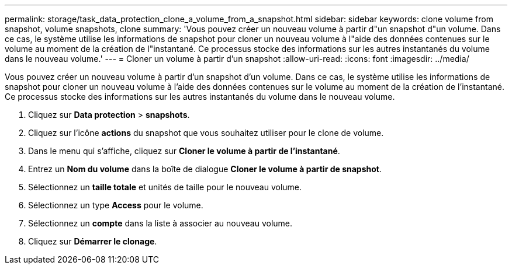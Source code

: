 ---
permalink: storage/task_data_protection_clone_a_volume_from_a_snapshot.html 
sidebar: sidebar 
keywords: clone volume from snapshot, volume snapshots, clone 
summary: 'Vous pouvez créer un nouveau volume à partir d"un snapshot d"un volume. Dans ce cas, le système utilise les informations de snapshot pour cloner un nouveau volume à l"aide des données contenues sur le volume au moment de la création de l"instantané. Ce processus stocke des informations sur les autres instantanés du volume dans le nouveau volume.' 
---
= Cloner un volume à partir d'un snapshot
:allow-uri-read: 
:icons: font
:imagesdir: ../media/


[role="lead"]
Vous pouvez créer un nouveau volume à partir d'un snapshot d'un volume. Dans ce cas, le système utilise les informations de snapshot pour cloner un nouveau volume à l'aide des données contenues sur le volume au moment de la création de l'instantané. Ce processus stocke des informations sur les autres instantanés du volume dans le nouveau volume.

. Cliquez sur *Data protection* > *snapshots*.
. Cliquez sur l'icône *actions* du snapshot que vous souhaitez utiliser pour le clone de volume.
. Dans le menu qui s'affiche, cliquez sur *Cloner le volume à partir de l'instantané*.
. Entrez un *Nom du volume* dans la boîte de dialogue *Cloner le volume à partir de snapshot*.
. Sélectionnez un *taille totale* et unités de taille pour le nouveau volume.
. Sélectionnez un type *Access* pour le volume.
. Sélectionnez un *compte* dans la liste à associer au nouveau volume.
. Cliquez sur *Démarrer le clonage*.

